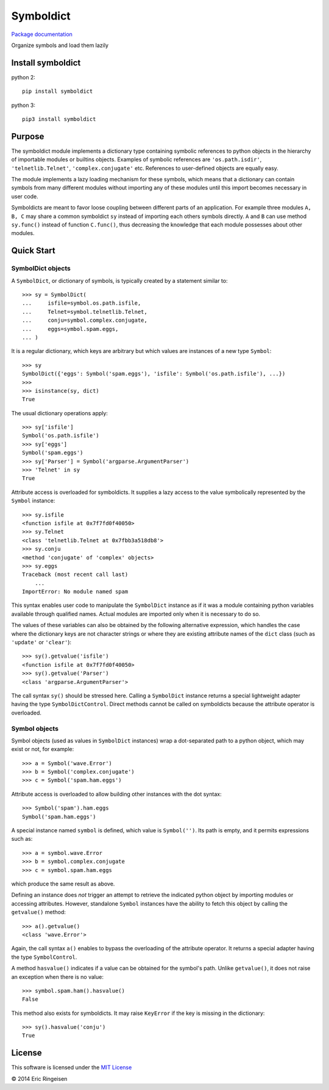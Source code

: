 

Symboldict
==========

`Package documentation <http://symboldict.readthedocs.org>`__

Organize symbols and load them lazily

Install symboldict
------------------
python 2::

        
        pip install symboldict
        

python 3::

        
        pip3 install symboldict
        

Purpose
-------

The symboldict module implements a dictionary type containing symbolic
references to python objects in the hierarchy of importable
modules or builtins objects. Examples of symbolic references are
``'os.path.isdir'``, ``'telnetlib.Telnet'``, ``'complex.conjugate'`` etc.
References to user-defined objects are equally easy.

The module implements a lazy loading mechanism for these symbols, which
means that a dictionary can contain symbols from many different modules
without importing any of these modules until this import becomes necessary
in user code.

Symboldicts are meant to favor loose coupling between different parts
of an application. For example three modules ``A, B, C`` may share a
common symboldict ``sy`` instead of importing each others symbols
directly. ``A`` and ``B`` can use method ``sy.func()`` instead of
function ``C.func()``, thus decreasing the knowledge that each module
possesses about other modules.

Quick Start
-----------

SymbolDict objects
~~~~~~~~~~~~~~~~~~

A ``SymbolDict``, or dictionary of symbols, is typically created by
a statement similar to::

        
        >>> sy = SymbolDict(
        ...     isfile=symbol.os.path.isfile,
        ...     Telnet=symbol.telnetlib.Telnet,
        ...     conju=symbol.complex.conjugate,
        ...     eggs=symbol.spam.eggs,
        ... )
        

It is a regular dictionary, which keys are arbitrary but which values
are instances of a new type ``Symbol``::

        
        >>> sy
        SymbolDict({'eggs': Symbol('spam.eggs'), 'isfile': Symbol('os.path.isfile'), ...})
        >>>
        >>> isinstance(sy, dict)
        True
        

The usual dictionary operations apply::

        
        >>> sy['isfile']
        Symbol('os.path.isfile')
        >>> sy['eggs']
        Symbol('spam.eggs')
        >>> sy['Parser'] = Symbol('argparse.ArgumentParser')
        >>> 'Telnet' in sy
        True
        

Attribute access is overloaded for symboldicts.
It supplies a lazy access to the value symbolically represented by
the ``Symbol`` instance::

        >>> sy.isfile
        <function isfile at 0x7f7fd0f40050>
        >>> sy.Telnet
        <class 'telnetlib.Telnet at 0x7fbb3a518db8'>
        >>> sy.conju
        <method 'conjugate' of 'complex' objects>
        >>> sy.eggs
        Traceback (most recent call last)
            ...
        ImportError: No module named spam
        

This syntax enables user code to manipulate the ``SymbolDict``
instance as if it was a module containing python variables
available through qualified names. Actual modules are imported
only when it is necessary to do so.

The values of these variables can also be obtained by the following
alternative expression,
which handles the case where the dictionary keys are not
character strings or where they are existing attribute names of the
``dict`` class (such as ``'update'`` or ``'clear'``)::

        >>> sy().getvalue('isfile')
        <function isfile at 0x7f7fd0f40050>
        >>> sy().getvalue('Parser')
        <class 'argparse.ArgumentParser'>
        

The call syntax ``sy()`` should be stressed here. Calling a
``SymbolDict`` instance returns a special lightweight adapter
having the type ``SymbolDictControl``. Direct methods cannot
be called on symboldicts because the attribute operator is overloaded.

Symbol objects
~~~~~~~~~~~~~~

Symbol objects (used as values in ``SymbolDict`` instances) wrap a
dot-separated path to a python object, which may exist or not, for example::

        
        >>> a = Symbol('wave.Error')
        >>> b = Symbol('complex.conjugate')
        >>> c = Symbol('spam.ham.eggs')
        

Attribute access is overloaded to allow building other instances
with the dot syntax::

        
        >>> Symbol('spam').ham.eggs
        Symbol('spam.ham.eggs')
        

A special instance named ``symbol`` is defined, which
value is ``Symbol('')``. Its path is empty, and it permits
expressions such as::

        
        >>> a = symbol.wave.Error
        >>> b = symbol.complex.conjugate
        >>> c = symbol.spam.ham.eggs
        

which produce the same result as above.

Defining an instance does *not* trigger an attempt
to retrieve the indicated python object by importing modules or
accessing attributes. However, standalone ``Symbol`` instances
have the ability to fetch this object by calling
the ``getvalue()`` method::

        
        >>> a().getvalue()
        <class 'wave.Error'>
        

Again, the call syntax ``a()`` enables to bypass the overloading of
the attribute operator. It returns a special adapter having the type
``SymbolControl``.

A method ``hasvalue()`` indicates if a value can be obtained for
the symbol's path. Unlike ``getvalue()``, it does not raise an exception
when there is no value::

        
        >>> symbol.spam.ham().hasvalue()
        False
        

This method also exists for symboldicts. It may raise ``KeyError`` if
the  key is missing in the dictionary::

        
        >>> sy().hasvalue('conju')
        True
        

License
-------

This software is licensed under the `MIT License <http://en.wikipedia.org/wiki/MIT_License>`__

© 2014 Eric Ringeisen
